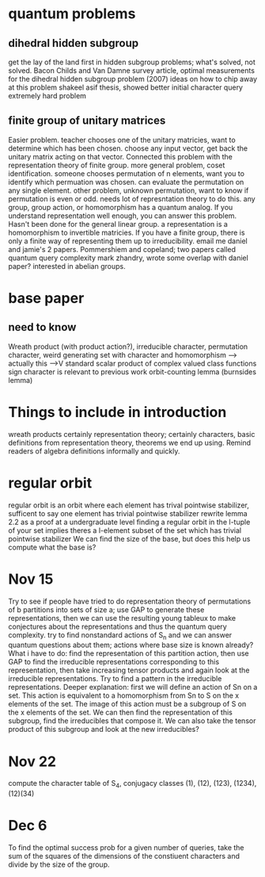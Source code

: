 * quantum problems
** dihedral hidden subgroup
  get the lay of the land first in hidden subgroup problems; what's solved, not solved.
  Bacon Childs and Van Damne survey article, optimal measurements for the dihedral hidden subgroup problem
  (2007)
  ideas on how to chip away at this problem
  shakeel asif thesis, showed better initial character query
  extremely hard problem
** finite group of unitary matrices
   Easier problem.
   teacher chooses one of the unitary matricies, want to determine which has been chosen.
   choose any input vector, get back the unitary matrix acting on that vector.
   Connected this problem with the representation theory of finite group.
   more general problem, coset identification.
   someone chooses permutation of n elements, want you to identify which permuation was chosen.
   can evaluate the permutation on any single element.
   other problem, unknown permutation, want to know if permutation is even or odd.
   needs lot of represntation theory to do this.
   any group, group action, or homomorphism has a quantum analog. If you understand representation well
   enough, you can answer this problem.
   Hasn't been done for the general linear group.
   a representation is a homomorphism to invertible matricies.
   If you have a finite group, there is only a finite way of representing them up to irreducibility.
   email me daniel and jamie's 2 papers.
   Pommershiem and copeland; two papers called quantum query complexity
   mark zhandry, wrote some overlap with daniel paper? interested in abelian groups.
   
* base paper
** need to know
   Wreath product (with product action?), irreducible character, permutation character,
   weird generating set with character and homomorphism --> actually this -->V
   standard scalar product of complex valued class functions
   sign character is relevant to previous work
   orbit-counting lemma (burnsides lemma)
* Things to include in introduction
  wreath products certainly
  representation theory;
  certainly characters, basic definitions from representation theory,
  theorems we end up using.
  Remind readers of algebra definitions informally and quickly.

* regular orbit
  regular orbit is an orbit where each element has trival pointwise stabilizer,
  sufficent to say one element has trivial pointwise stabilizer
  rewrite lemma 2.2 as a proof at a undergraduate level
  finding a regular orbit in the l-tuple of your set implies theres a
  l-element subset of the set which has trivial pointwise stabilizer
  We can find the size of the base, but does this help us compute what the base is?
* Nov 15
  Try to see if people have tried to do representation theory of permutations of b partitions
  into sets of size a; use GAP to generate these representations, then we can use the
  resulting young tableux to make conjectures about the representations and thus
  the quantum query complexity.
  try to find nonstandard actions of S_n and we can answer quantum questions about them;
  actions where base size is known already?
  What i have to do: find the representation of this partition action, then use GAP to
  find the irreducible representations corresponding to this representation,
  then take increasing tensor products and again look at the irreducible representations.
  Try to find a pattern in the irreducible representations.
  Deeper explanation: first we will define an action of Sn on a set.
  This action is equivalent to a homomorphism from Sn to S on the x elements of the set.
  The image of this action must be a subgroup of S on the x elements of the set.
  We can then find the representation of this subgroup, find the irreducibles that compose it.
  We can also take the tensor product of this subgroup and look at the new irreducibles?
* Nov 22
  compute the character table of S_4, conjugacy classes (1), (12), (123), (1234), (12)(34)

* Dec 6
  To find the optimal success prob for a given number of queries, take the sum of the squares of the dimensions of the constiuent characters
  and divide by the size of the group.
